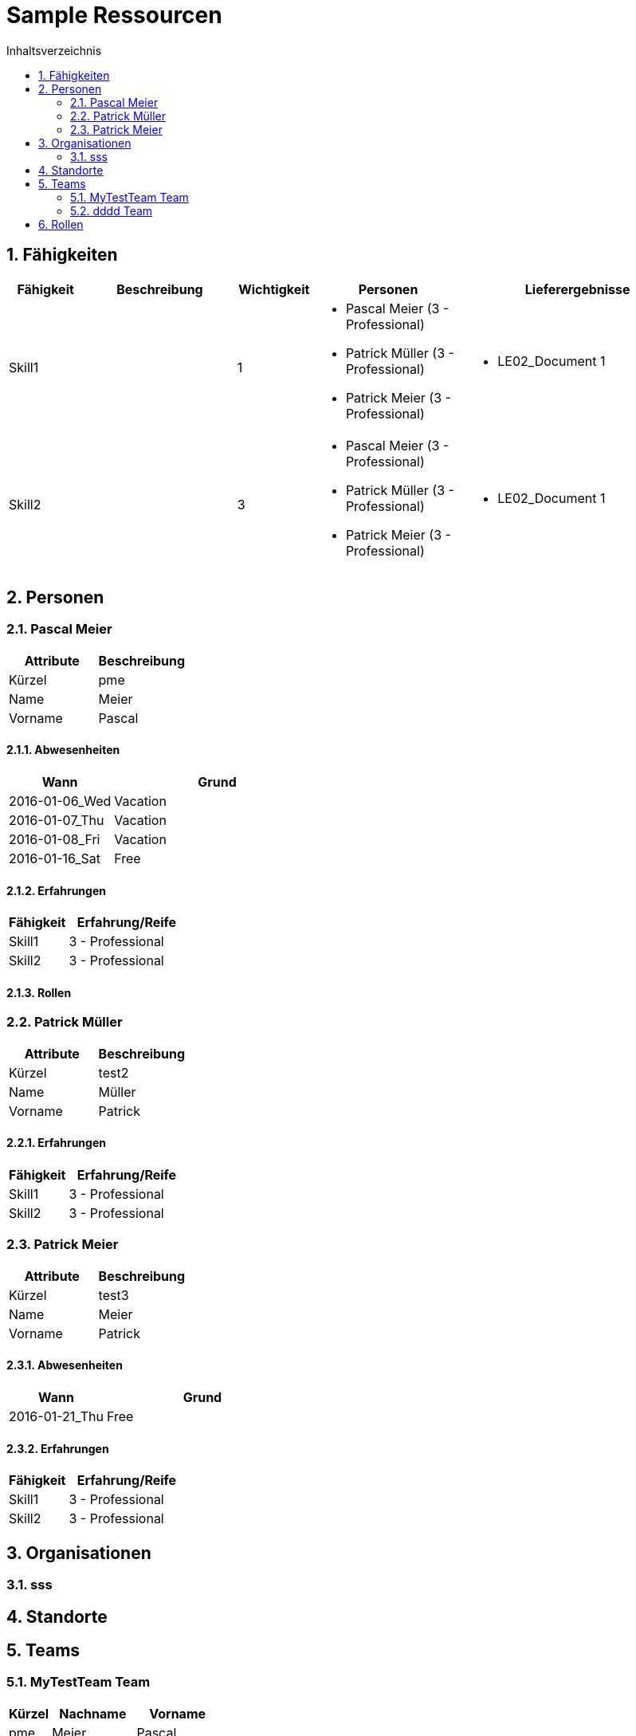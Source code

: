 = Sample Ressourcen
:toc-title: Inhaltsverzeichnis
:toc: left
:numbered:
:imagesdir: ..
:imagesdir: ./img
:imagesoutdir: ./img




== Fähigkeiten



[cols="10,20a,10,20a,30a" options="header"]
|==============================
|Fähigkeit|Beschreibung|Wichtigkeit|Personen|Lieferergebnisse
|Skill1
|

|1
|
- Pascal Meier (3 - Professional)
- Patrick Müller (3 - Professional)
- Patrick Meier (3 - Professional)
|
- LE02_Document 1
|Skill2
|

|3
|
- Pascal Meier (3 - Professional)
- Patrick Müller (3 - Professional)
- Patrick Meier (3 - Professional)
|
- LE02_Document 1

|
|==============================



== Personen




=== Pascal Meier



[cols="20,20" options="header"]
|==============================
|Attribute|Beschreibung
|Kürzel
|pme
|Name
|Meier
|Vorname
|Pascal
|==============================
==== Abwesenheiten



[cols="10,20" options="header"]
|==============================
|Wann|Grund
|2016-01-06_Wed
|Vacation

|2016-01-07_Thu
|Vacation

|2016-01-08_Fri
|Vacation

|2016-01-16_Sat
|Free
|==============================


==== Erfahrungen



[cols="10,20" options="header"]
|==============================
|Fähigkeit|Erfahrung/Reife
|Skill1
|3 - Professional
|Skill2
|3 - Professional
|==============================


==== Rollen







=== Patrick Müller



[cols="20,20" options="header"]
|==============================
|Attribute|Beschreibung
|Kürzel
|test2
|Name
|Müller
|Vorname
|Patrick
|==============================
==== Erfahrungen



[cols="10,20" options="header"]
|==============================
|Fähigkeit|Erfahrung/Reife
|Skill1
|3 - Professional
|Skill2
|3 - Professional
|==============================



=== Patrick Meier



[cols="20,20" options="header"]
|==============================
|Attribute|Beschreibung
|Kürzel
|test3
|Name
|Meier
|Vorname
|Patrick
|==============================
==== Abwesenheiten



[cols="10,20" options="header"]
|==============================
|Wann|Grund
|2016-01-21_Thu
|Free
|==============================


==== Erfahrungen



[cols="10,20" options="header"]
|==============================
|Fähigkeit|Erfahrung/Reife
|Skill1
|3 - Professional
|Skill2
|3 - Professional
|==============================





== Organisationen




=== sss








== Standorte







== Teams




=== MyTestTeam Team



[cols="5,10,10" options="header"]
|==============================
|Kürzel|Nachname|Vorname
|pme
|Meier
|Pascal
|test3
|Meier
|Patrick
|test2
|Müller
|Patrick
|==============================


=== dddd Team



[cols="5,10,10" options="header"]
|==============================
|Kürzel|Nachname|Vorname
|test3
|Meier
|Patrick
|==============================




== Rollen








